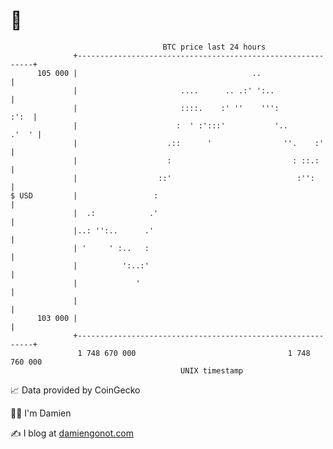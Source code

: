 * 👋

#+begin_example
                                     BTC price last 24 hours                    
                 +------------------------------------------------------------+ 
         105 000 |                                       ..                   | 
                 |                       ....      .. .:' ':..                | 
                 |                       ::::.    :' ''    ''':          :':  | 
                 |                      :  ' :':::'           '..       .'  ' | 
                 |                    .::      '                ''.    :'     | 
                 |                    :                           : ::.:      | 
                 |                  ::'                            :'':       | 
   $ USD         |                 :                                          | 
                 |  .:            .'                                          | 
                 |..: '':..      .'                                           | 
                 | '     ' :..   :                                            | 
                 |          ':..:'                                            | 
                 |             '                                              | 
                 |                                                            | 
         103 000 |                                                            | 
                 +------------------------------------------------------------+ 
                  1 748 670 000                                  1 748 760 000  
                                         UNIX timestamp                         
#+end_example
📈 Data provided by CoinGecko

🧑‍💻 I'm Damien

✍️ I blog at [[https://www.damiengonot.com][damiengonot.com]]
